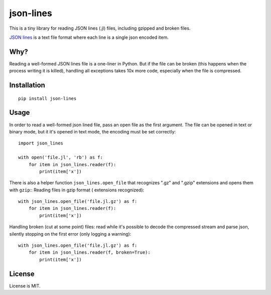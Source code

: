 json-lines
==========

This is a tiny library for reading JSON lines (.jl) files,
including gzipped and broken files.

`JSON lines <http://jsonlines.org/>`_ is a text file format
where each line is a single json encoded item.


Why?
----

Reading a well-formed JSON lines file is a one-liner in Python.
But if the file can be broken (this happens when the process writing
it is killed), handling all exceptions takes 10x more code, especially
when the file is compressed.


Installation
------------

::

    pip install json-lines


Usage
-----

In order to read a well-formed json lined file,
pass an open file as the first argument. The file can be opened
in text or binary mode, but it it's opened in text mode, the encoding
must be set correctly::

    import json_lines

    with open('file.jl', 'rb') as f:
        for item in json_lines.reader(f):
            print(item['x'])

There is also a helper function ``json_lines.open_file`` that recognizes
".gz" and ".gzip" extensions and opens them with ``gzip``::
Reading files in gzip format ( extensions recognized)::

    with json_lines.open_file('file.jl.gz') as f:
        for item in json_lines.reader(f):
            print(item['x'])

Handling broken (cut at some point) files: read while it's possible
to decode the compressed stream and parse json,
silently stopping on the first error (only logging a warning)::

    with json_lines.open_file('file.jl.gz') as f:
        for item in json_lines.reader(f, broken=True):
            print(item['x'])


License
-------

License is MIT.
